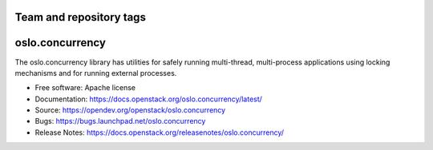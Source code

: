 ========================
Team and repository tags
========================

.. image:: https://governance.openstack.org/tc/badges/oslo.concurrency.svg
    :target: https://governance.openstack.org/tc/reference/tags/index.html

.. Change things from this point on

================
oslo.concurrency
================

.. image:: https://img.shields.io/pypi/v/oslo.concurrency.svg
    :target: https://pypi.org/project/oslo.concurrency/
    :alt: Latest Version

The oslo.concurrency library has utilities for safely running multi-thread,
multi-process applications using locking mechanisms and for running
external processes.

* Free software: Apache license
* Documentation: https://docs.openstack.org/oslo.concurrency/latest/
* Source: https://opendev.org/openstack/oslo.concurrency
* Bugs: https://bugs.launchpad.net/oslo.concurrency
* Release Notes: https://docs.openstack.org/releasenotes/oslo.concurrency/




